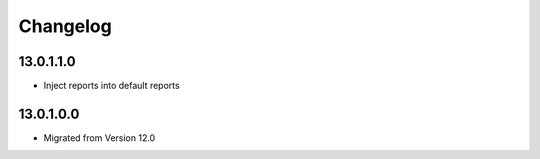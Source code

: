 Changelog
=========

13.0.1.1.0
----------
* Inject reports into default reports

13.0.1.0.0
----------
* Migrated from Version 12.0
